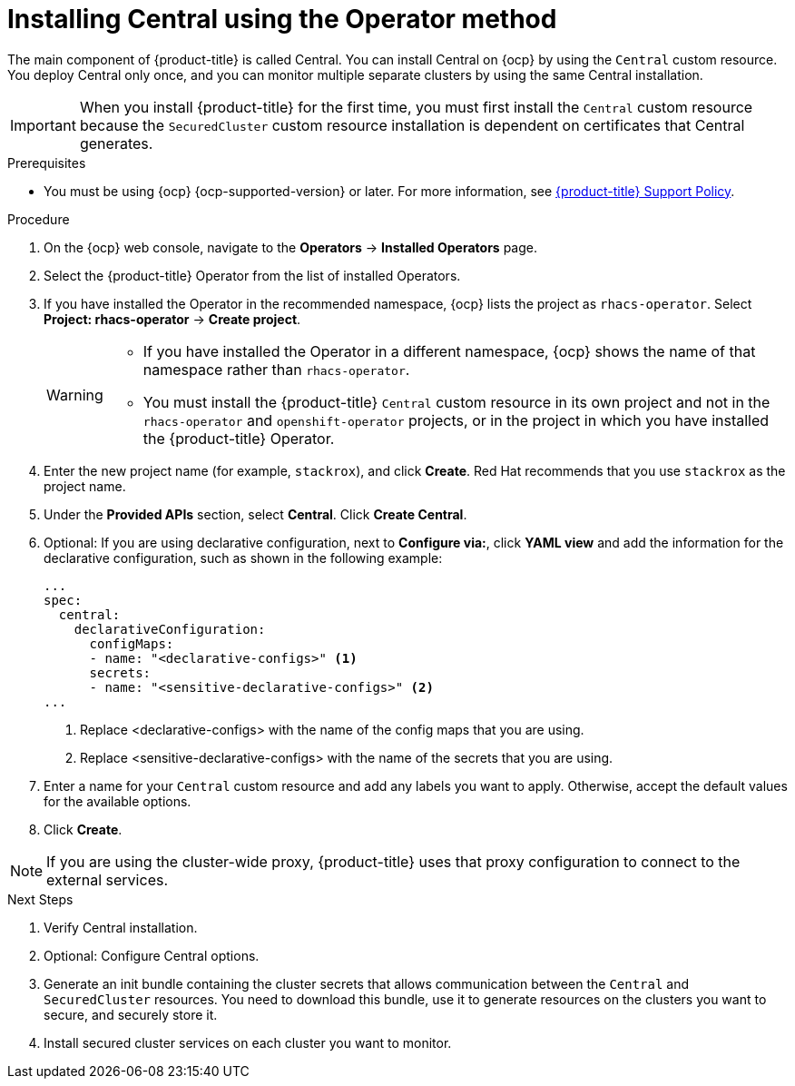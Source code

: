 // Module included in the following assemblies:
//
// * installing/install-ocp-operator.adoc
:_mod-docs-content-type: PROCEDURE
[id="install-central-operator_{context}"]
= Installing Central using the Operator method

[role="_abstract"]
The main component of {product-title} is called Central. You can install Central on {ocp} by using the `Central` custom resource. You deploy Central only once, and you can monitor multiple separate clusters by using the same Central installation.

[IMPORTANT]
====
When you install {product-title} for the first time, you must first install the `Central` custom resource because the `SecuredCluster` custom resource installation is dependent on certificates that Central generates.
====

.Prerequisites
* You must be using {ocp} {ocp-supported-version} or later. For more information, see link:https://access.redhat.com/node/5822721[{product-title} Support Policy].

.Procedure
. On the {ocp} web console, navigate to the *Operators* -> *Installed Operators* page.
. Select the {product-title} Operator from the list of installed Operators.
. If you have installed the Operator in the recommended namespace, {ocp} lists the project as `rhacs-operator`. Select *Project: rhacs-operator* -> *Create project*.
+
[WARNING]
====
* If you have installed the Operator in a different namespace, {ocp} shows the name of that namespace rather than `rhacs-operator`.
* You must install the {product-title} `Central` custom resource in its own project and not in the `rhacs-operator` and `openshift-operator` projects, or in the project in which you have installed the {product-title} Operator.
====
. Enter the new project name (for example, `stackrox`), and click *Create*. Red Hat recommends that you use `stackrox` as the project name.
. Under the *Provided APIs* section, select *Central*. Click *Create Central*.
. Optional: If you are using declarative configuration, next to *Configure via:*, click *YAML view* and add the information for the declarative configuration, such as shown in the following example:
+
[source,yaml]
----
...
spec:
  central:
    declarativeConfiguration:
      configMaps:
      - name: "<declarative-configs>" <1>
      secrets:
      - name: "<sensitive-declarative-configs>" <2>
...
----
<1> Replace <declarative-configs> with the name of the config maps that you are using.
<2> Replace <sensitive-declarative-configs> with the name of the secrets that you are using.
. Enter a name for your `Central` custom resource and add any labels you want to apply. Otherwise, accept the default values for the available options.
//Add a link for customization options
. Click *Create*.

[NOTE]
====
If you are using the cluster-wide proxy, {product-title} uses that proxy configuration to connect to the external services.
====
.Next Steps
. Verify Central installation.
. Optional: Configure Central options.
. Generate an init bundle containing the cluster secrets that allows communication between the `Central` and `SecuredCluster` resources. You need to download this bundle, use it to generate resources on the clusters you want to secure, and securely store it.
. Install secured cluster services on each cluster you want to monitor.
